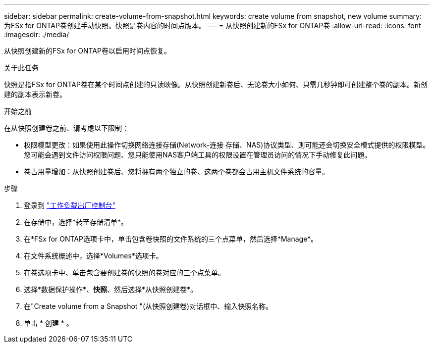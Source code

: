 ---
sidebar: sidebar 
permalink: create-volume-from-snapshot.html 
keywords: create volume from snapshot, new volume 
summary: 为FSx for ONTAP卷创建手动快照。快照是卷内容的时间点版本。 
---
= 从快照创建新的FSx for ONTAP卷
:allow-uri-read: 
:icons: font
:imagesdir: ./media/


[role="lead"]
从快照创建新的FSx for ONTAP卷以启用时间点恢复。

.关于此任务
快照是指FSx for ONTAP卷在某个时间点创建的只读映像。从快照创建新卷后、无论卷大小如何、只需几秒钟即可创建整个卷的副本。新创建的副本表示新卷。

.开始之前
在从快照创建卷之前、请考虑以下限制：

* 权限模型更改：如果使用此操作切换网络连接存储(Network-连接 存储、NAS)协议类型、则可能还会切换安全模式提供的权限模型。您可能会遇到文件访问权限问题、您只能使用NAS客户端工具的权限设置在管理员访问的情况下手动修复此问题。
* 卷占用量增加：从快照创建卷后、您将拥有两个独立的卷、这两个卷都会占用主机文件系统的容量。


.步骤
. 登录到 link:https://console.workloads.netapp.com/["工作负载出厂控制台"^]
. 在存储中，选择*转至存储清单*。
. 在*FSx for ONTAP选项卡中，单击包含卷快照的文件系统的三个点菜单，然后选择*Manage*。
. 在文件系统概述中，选择*Volumes*选项卡。
. 在卷选项卡中、单击包含要创建卷的快照的卷对应的三个点菜单。
. 选择*数据保护操作*、*快照*、然后选择*从快照创建卷*。
. 在"Create volume from a Snapshot "(从快照创建卷)对话框中、输入快照名称。
. 单击 * 创建 * 。

